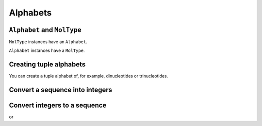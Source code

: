 Alphabets
---------

.. authors Gavin Huttley

``Alphabet`` and ``MolType``
^^^^^^^^^^^^^^^^^^^^^^^^^^^^

``MolType`` instances have an ``Alphabet``.

.. doctest::
    
    >>> from cogent import DNA, PROTEIN
    >>> print DNA.Alphabet
    ('T', 'C', 'A', 'G')
    >>> print PROTEIN.Alphabet
    ('A', 'C', 'D', 'E', ...

``Alphabet`` instances have a ``MolType``.

.. doctest::
    
    >>> PROTEIN.Alphabet.MolType == PROTEIN
    True

Creating tuple alphabets
^^^^^^^^^^^^^^^^^^^^^^^^

You can create a tuple alphabet of, for example, dinucleotides or trinucleotides.

.. doctest::
    
    >>> dinuc_alphabet = DNA.Alphabet.get_word_alphabet(2)
    >>> print dinuc_alphabet
    ('TT', 'CT', 'AT', 'GT', ...
    >>> trinuc_alphabet = DNA.Alphabet.get_word_alphabet(3)
    >>> print trinuc_alphabet
    ('TTT', 'CTT', 'ATT', ...

Convert a sequence into integers
^^^^^^^^^^^^^^^^^^^^^^^^^^^^^^^^

.. doctest::
    
    >>> seq = 'TAGT'
    >>> indices = DNA.Alphabet.to_indices(seq)
    >>> indices
    [0, 2, 3, 0]

Convert integers to a sequence
^^^^^^^^^^^^^^^^^^^^^^^^^^^^^^

.. doctest::
    
    >>> seq = DNA.Alphabet.from_indices([0,2,3,0])
    >>> seq
    ['T', 'A', 'G', 'T']

or

.. doctest::
    
    >>> seq = DNA.Alphabet.from_ordinals_to_seq([0,2,3,0])
    >>> seq
    DnaSequence(TAGT)

